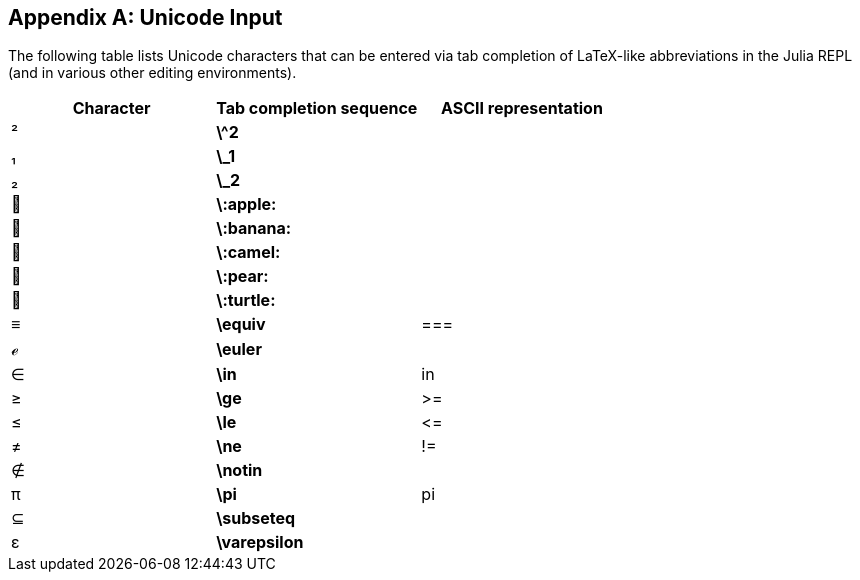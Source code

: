 [appendix]
== Unicode Input

The following table lists Unicode characters that can be entered via tab completion of LaTeX-like abbreviations in the Julia REPL (and in various other editing environments).
(((Unicode character)))(((LaTeX-like abbreviations)))(((REPL)))

[options="header"]
|====
|Character|Tab completion sequence|ASCII representation
|+²+|*+\^2+*| 
|+₁+|*+\_1+*| 
|+₂+|*+\_2+*|
|+🍎+|*+\:apple:+*|
|+🍌+|*+\:banana:+*|
|+🐫+|*+\:camel:+*|
|+🍐+|*+\:pear:+*|
|+🐢+|*+\:turtle:+*|
|+≡+|*+\equiv+*|+===+
|+ℯ+|*+\euler+*|
|+∈+|*+\in+*|+in+
|+≥+|*+\ge+*|+>=+
|+≤+|*+\le+*|+pass:[&lt;=]+
|+≠+|*+\ne+*|+!=+
|+∉+|*+\notin+*| 
|+π+|*+\pi+*|+pi+
|+⊆+|*+\subseteq+*|
|+ε+|*+\varepsilon+*| 
|====